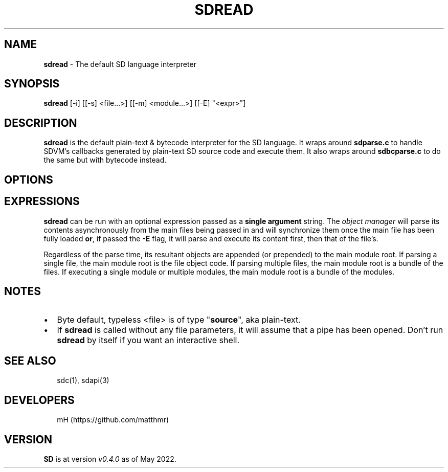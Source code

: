 .TH "SDREAD" "" "May 2022" "" ""
.SH "NAME"
\fBsdread\fR \- The default SD language interpreter
.SH SYNOPSIS
.P
\fBsdread\fR [\-i] [[\-s] <file\.\.\.>] [[\-m] <module\.\.\.>] [[\-E] "<expr>"]
.SH DESCRIPTION
.P
\fBsdread\fR is the default plain\-text & bytecode interpreter for the SD language\.
It wraps around \fBsdparse\.c\fR to handle SDVM's callbacks generated by plain\-text
SD source code and execute them\. It also wraps around \fBsdbcparse\.c\fR to do the
same but with bytecode instead\.
.SH OPTIONS
.TS
tab(|) expand nowarn box;
 l l.
T{

T}|T{

T}
_
T{
\-
T}|T{
streams plain\-text file from \fBSDTIN\fR\|\.
T}
T{
\-s
T}|T{
streams bytecode file\.
T}
T{
\-i
T}|T{
runs in interactive mode; can be combined with \fI\-s\fR and \fI\-m\fR
T}
T{
\-m
T}|T{
runs the \fBmain\fP procedure of a given module\.
T}
T{
\-h
T}|T{
displays a help message, then exits\.
T}
T{
\-v
T}|T{
displays the current version, then exits\.
T}
.TE
.SH EXPRESSIONS
.P
\fBsdread\fR can be run with an optional expression passed as a \fBsingle argument\fR string\. The \fIobject manager\fR will parse its contents asynchronously from the
main files being passed in and will synchronize them once the main file has
been fully loaded \fBor\fR, if passed the \fB\-E\fR flag, it will parse and execute its content first, then that of the file's\.
.P
Regardless of the parse time, its resultant objects are appended (or prepended)
to the main module root\. If parsing a single file, the main module root is the
file object code\.
If parsing multiple files, the main module root is a bundle of the files\.
If executing a single module or multiple modules, the main module root is a
bundle of the modules\.
.SH NOTES
.RS 0
.IP \(bu 2
Byte default, typeless <file> is of type "\fBsource\fR", aka plain\-text\.
.IP \(bu 2
If \fBsdread\fR is called without any file parameters, it will assume that a
pipe has been opened\. Don't run \fBsdread\fP by itself if you want an interactive
shell\.

.RE
.SH SEE ALSO
.P
.RS 2
.nf
sdc(1), sdapi(3)
.fi
.RE
.SH DEVELOPERS
.P
.RS 2
.nf
mH (https://github\.com/matthmr)
.fi
.RE
.SH VERSION
.P
\fBSD\fR is at version \fIv0\.4\.0\fR as of May 2022\.

